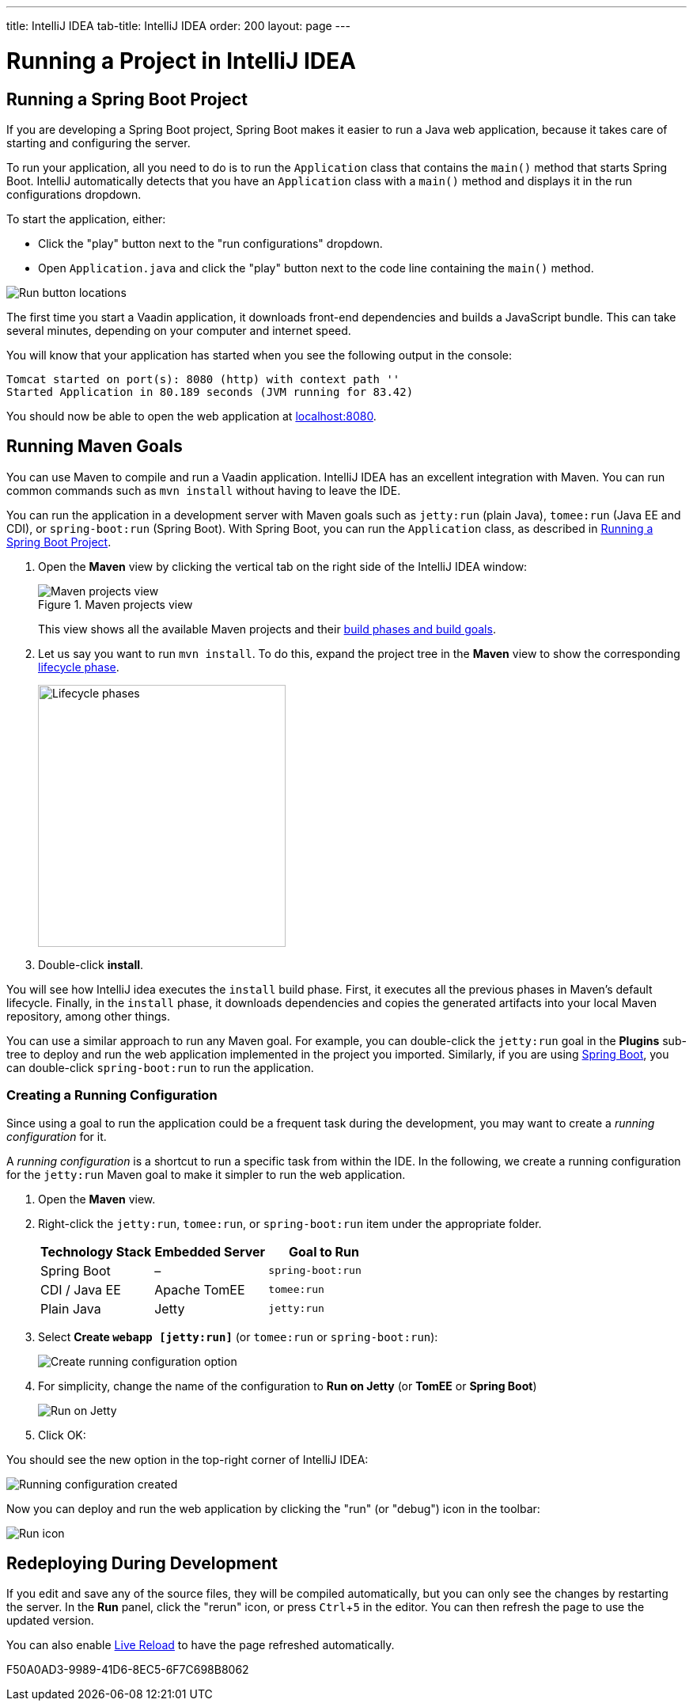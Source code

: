---
title: IntelliJ IDEA
tab-title: IntelliJ IDEA
order: 200
layout: page
---

= Running a Project in IntelliJ IDEA

:experimental:

[[spring-boot]]
== Running a Spring Boot Project

If you are developing a Spring Boot project, Spring Boot makes it easier to run a Java web application, because it takes care of starting and configuring the server.

To run your application, all you need to do is to run the [classname]`Application` class that contains the [methodname]`main()` method that starts Spring Boot.
IntelliJ automatically detects that you have an [classname]`Application` class with a [methodname]`main()` method and displays it in the run configurations dropdown.

To start the application, either:

* Click the "play" button next to the "run configurations" dropdown.
* Open `Application.java` and click the "play" button next to the code line containing the [methodname]`main()` method.

image:_images/intellij/run-app.png[Run button locations]

The first time you start a Vaadin application, it downloads front-end dependencies and builds a JavaScript bundle.
This can take several minutes, depending on your computer and internet speed.

You will know that your application has started when you see the following output in the console:

----
Tomcat started on port(s): 8080 (http) with context path ''
Started Application in 80.189 seconds (JVM running for 83.42)
----

You should now be able to open the web application at http://localhost:8080/[localhost:8080].


[[getting-started.intellij.maven]]
== Running Maven Goals

You can use Maven to compile and run a Vaadin application.
IntelliJ IDEA has an excellent integration with Maven.
You can run common commands such as `mvn install` without having to leave the IDE.

You can run the application in a development server with Maven goals such as `jetty:run` (plain Java), `tomee:run` (Java EE and CDI), or `spring-boot:run` (Spring Boot).
With Spring Boot, you can run the [classname]`Application` class, as described in <<spring-boot>>.

. Open the *Maven* view by clicking the vertical tab on the right side of the IntelliJ IDEA window:
+
.Maven projects view
image::_images/intellij/maven-projects-view.png[Maven projects view]
+
This view shows all the available Maven projects and their https://vaadin.com/learn/tutorials/learning-maven-concepts[build phases and build goals].

. Let us say you want to run `mvn install`.
To do this, expand the project tree in the *Maven* view to show the corresponding https://vaadin.com/learn/tutorials/learning-maven-concepts#_what_is_a_build_phase[lifecycle phase].
+
image::_images/intellij/lifecycle.png[Lifecycle phases, 313, 331]

. Double-click *install*.

You will see how IntelliJ idea executes the `install` build phase.
First, it executes all the previous phases in Maven's default lifecycle.
Finally, in the `install` phase, it downloads dependencies and copies the generated artifacts into your local Maven repository, among other things.

You can use a similar approach to run any Maven goal.
For example, you can double-click the `jetty:run` goal in the *Plugins* sub-tree to deploy and run the web application implemented in the project you imported.
Similarly, if you are using https://vaadin.com/spring[Spring Boot], you can double-click `spring-boot:run` to run the application.

ifdef::web[]
To learn more about the topics covered here:

* The key concepts in Maven, see https://vaadin.com/learn/tutorials/learning-maven-concepts[Learning Maven Concepts].
endif::web[]

=== Creating a Running Configuration

Since using a goal to run the application could be a frequent task during the development, you may want to create a _running configuration_ for it.

A _running configuration_ is a shortcut to run a specific task from within the IDE.
In the following, we create a running configuration for the `jetty:run` Maven goal to make it simpler to run the web application.

. Open the *Maven* view.
. Right-click the `jetty:run`, `tomee:run`, or `spring-boot:run` item under the appropriate folder.
+
[cols=3*,options=header]
|===
| Technology Stack | Embedded Server | Goal to Run
| Spring Boot | – | `spring-boot:run`
| CDI / Java EE | Apache TomEE | `tomee:run`
| Plain Java | Jetty | `jetty:run`
|===


. Select *Create `webapp [jetty:run]`* (or `tomee:run` or `spring-boot:run`):
+
image:_images/intellij/create-running-config.png[Create running configuration option]

. For simplicity, change the name of the configuration to *Run on Jetty* (or *TomEE* or *Spring Boot*)
+
image:_images/intellij/run-on-jetty.png[Run on Jetty]

. Click [guibutton]#OK#:

You should see the new option in the top-right corner of IntelliJ IDEA:

image:_images/intellij/config-created.png[Running configuration created]

Now you can deploy and run the web application by clicking the "run" (or  "debug") icon in the toolbar:

image::_images/intellij/run-icon.png[Run icon]

== Redeploying During Development

If you edit and save any of the source files, they will be compiled automatically, but you can only see the changes by restarting the server.
In the *Run* panel, click the "rerun" icon, or press kbd:[Ctrl+5] in the editor.
You can then refresh the page to use the updated version.

You can also enable <<{articles}/configuration/live-reload#, Live Reload>> to have the page refreshed automatically.


[.discussion-id]
F50A0AD3-9989-41D6-8EC5-6F7C698B8062
